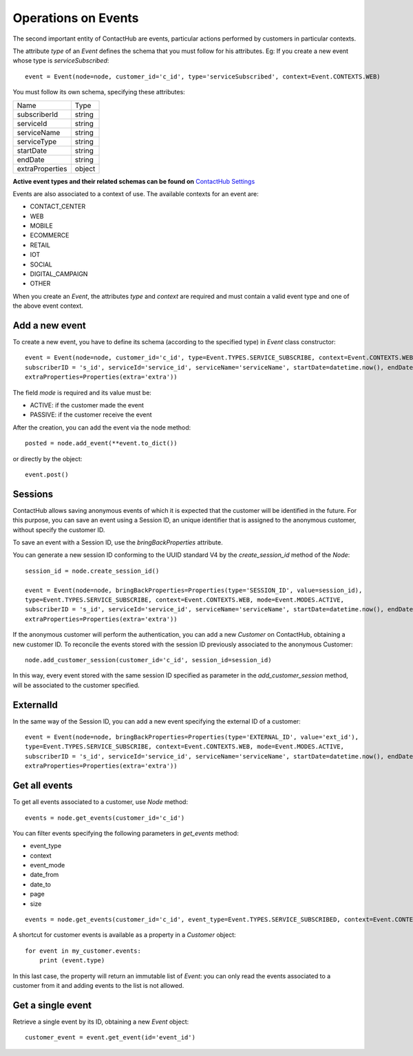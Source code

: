.. _event_operations:

Operations on Events
====================

The second important entity of ContactHub are events, particular actions performed by customers in particular contexts.

The attribute `type` of an `Event` defines the schema that you must follow for his attributes.
Eg:
If you create a new event whose type is `serviceSubscribed`::

    event = Event(node=node, customer_id='c_id', type='serviceSubscribed', context=Event.CONTEXTS.WEB)

You must follow its own schema, specifying these attributes:

+-----------------+--------+
| Name            | Type   |
+-----------------+--------+
| subscriberId    | string |
+-----------------+--------+
| serviceId       | string |
+-----------------+--------+
| serviceName     | string |
+-----------------+--------+
| serviceType     | string |
+-----------------+--------+
| startDate       | string |
+-----------------+--------+
| endDate         | string |
+-----------------+--------+
| extraProperties | object |
+-----------------+--------+

**Active event types and their related schemas can be found on** `ContactHub Settings <https://hub.contactlab.it/#/settings/events />`_

Events are also associated to a context of use. The available contexts for an event are:

* CONTACT_CENTER
*  WEB
* MOBILE
* ECOMMERCE
* RETAIL
*  IOT
*  SOCIAL
* DIGITAL_CAMPAIGN
* OTHER

When you create an `Event`, the attributes `type` and `context` are required and must contain a valid event type and one of the above event context.

Add a new event
---------------
To create a new event, you have to define its schema (according to the specified type) in `Event` class constructor::

    event = Event(node=node, customer_id='c_id', type=Event.TYPES.SERVICE_SUBSCRIBE, context=Event.CONTEXTS.WEB, mode=Event.MODES.ACTIVE,
    subscriberID = 's_id', serviceId='service_id', serviceName='serviceName', startDate=datetime.now(), endDate=None,
    extraProperties=Properties(extra='extra'))

The field `mode` is required and its value must be:

*  ACTIVE: if the customer made the event
*  PASSIVE: if the customer receive the event

After the creation, you can add the event via the node method::

    posted = node.add_event(**event.to_dict())

or directly by the object::

    event.post()

Sessions
--------

ContactHub allows saving anonymous events of which it is expected that the customer will be identified in the future.
For this purpose, you can save an event using a Session ID, an unique identifier that is assigned to the anonymous
customer, without specify the customer ID.

To save an event with a Session ID, use the `bringBackProperties` attribute.

You can generate a new session ID conforming to the UUID standard V4 by the `create_session_id` method of the `Node`::

    session_id = node.create_session_id()

    event = Event(node=node, bringBackProperties=Properties(type='SESSION_ID', value=session_id),
    type=Event.TYPES.SERVICE_SUBSCRIBE, context=Event.CONTEXTS.WEB, mode=Event.MODES.ACTIVE,
    subscriberID = 's_id', serviceId='service_id', serviceName='serviceName', startDate=datetime.now(), endDate=None,
    extraProperties=Properties(extra='extra'))

If the anonymous customer will perform the authentication, you can add a new `Customer` on ContactHub, obtaining a new
customer ID.
To reconcile the events stored with the session ID previously associated to the anonymous Customer::

    node.add_customer_session(customer_id='c_id', session_id=session_id)

In this way, every event stored with the same session ID specified as parameter in the `add_customer_session` method,
will be associated to the customer specified.

ExternalId
----------

In the same way of the Session ID, you can add a new event specifying the external ID of a customer::

    event = Event(node=node, bringBackProperties=Properties(type='EXTERNAL_ID', value='ext_id'),
    type=Event.TYPES.SERVICE_SUBSCRIBE, context=Event.CONTEXTS.WEB, mode=Event.MODES.ACTIVE,
    subscriberID = 's_id', serviceId='service_id', serviceName='serviceName', startDate=datetime.now(), endDate=None,
    extraProperties=Properties(extra='extra'))

Get all events
--------------
To get all events associated to a customer, use `Node` method::

    events = node.get_events(customer_id='c_id')

You can filter events specifying the following parameters in `get_events` method:

* event_type
* context
* event_mode
* date_from
* date_to
* page
* size

::

    events = node.get_events(customer_id='c_id', event_type=Event.TYPES.SERVICE_SUBSCRIBED, context=Event.CONTEXTS.WEB)

A shortcut for customer events is available as a property in a `Customer` object::

    for event in my_customer.events:
        print (event.type)

In this last case, the property will return an immutable list of `Event`: you can only read the events associated to a
customer from it and adding events to the list is not allowed.

Get a single event
------------------
Retrieve a single event by its ID, obtaining a new `Event` object::

    customer_event = event.get_event(id='event_id')

